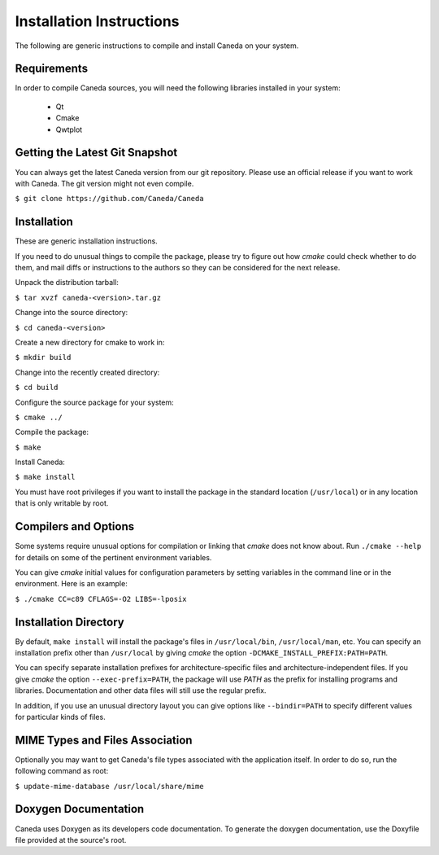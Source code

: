 Installation Instructions
=========================
The following are generic instructions to compile and install Caneda on your system.

Requirements
------------
In order to compile Caneda sources, you will need the following libraries installed in your system:

  * Qt
  * Cmake
  * Qwtplot


Getting the Latest Git Snapshot
-------------------------------
You can always get the latest Caneda version from our git repository. Please use an official release if you want to work with Caneda.  The git version might not even compile.

``$ git clone https://github.com/Caneda/Caneda``


Installation
------------
These are generic installation instructions.

If you need to do unusual things to compile the package, please try to figure out how *cmake* could check whether to do them, and mail diffs or instructions to the authors so they can be considered for the next release.

Unpack the distribution tarball:

``$ tar xvzf caneda-<version>.tar.gz``

Change into the source directory:

``$ cd caneda-<version>``

Create a new directory for cmake to work in:

``$ mkdir build``

Change into the recently created directory:

``$ cd build``

Configure the source package for your system:

``$ cmake ../``

Compile the package:

``$ make``

Install Caneda:

``$ make install``

You must have root privileges if you want to install the package in the standard location (``/usr/local``) or in any location that is only writable by root.


Compilers and Options
---------------------
Some systems require unusual options for compilation or linking that *cmake* does not know about.  Run ``./cmake --help`` for details on some of the pertinent environment variables.

You can give *cmake* initial values for configuration parameters by setting variables in the command line or in the environment.  Here is an example:

``$ ./cmake CC=c89 CFLAGS=-O2 LIBS=-lposix``


Installation Directory
----------------------
By default, ``make install`` will install the package's files in ``/usr/local/bin``, ``/usr/local/man``, etc.  You can specify an installation prefix other than ``/usr/local`` by giving *cmake* the option ``-DCMAKE_INSTALL_PREFIX:PATH=PATH``.

You can specify separate installation prefixes for architecture-specific files and architecture-independent files.  If you give *cmake* the option ``--exec-prefix=PATH``, the package will use *PATH* as the prefix for installing programs and libraries. Documentation and other data files will still use the regular prefix.

In addition, if you use an unusual directory layout you can give options like ``--bindir=PATH`` to specify different values for particular kinds of files.


MIME Types and Files Association
--------------------------------
Optionally you may want to get Caneda's file types associated with the application itself. In order to do so, run the following command as root:

``$ update-mime-database /usr/local/share/mime``


Doxygen Documentation
---------------------
Caneda uses Doxygen as its developers code documentation. To generate the doxygen documentation, use the Doxyfile file provided at the source's root.
